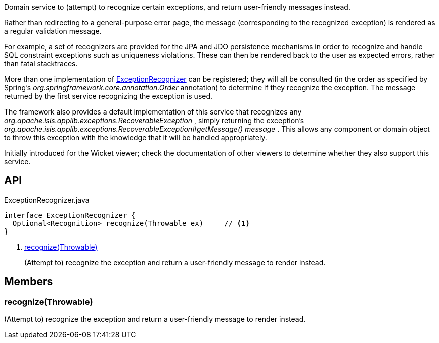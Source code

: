:Notice: Licensed to the Apache Software Foundation (ASF) under one or more contributor license agreements. See the NOTICE file distributed with this work for additional information regarding copyright ownership. The ASF licenses this file to you under the Apache License, Version 2.0 (the "License"); you may not use this file except in compliance with the License. You may obtain a copy of the License at. http://www.apache.org/licenses/LICENSE-2.0 . Unless required by applicable law or agreed to in writing, software distributed under the License is distributed on an "AS IS" BASIS, WITHOUT WARRANTIES OR  CONDITIONS OF ANY KIND, either express or implied. See the License for the specific language governing permissions and limitations under the License.

Domain service to (attempt) to recognize certain exceptions, and return user-friendly messages instead.

Rather than redirecting to a general-purpose error page, the message (corresponding to the recognized exception) is rendered as a regular validation message.

For example, a set of recognizers are provided for the JPA and JDO persistence mechanisms in order to recognize and handle SQL constraint exceptions such as uniqueness violations. These can then be rendered back to the user as expected errors, rather than fatal stacktraces.

More than one implementation of xref:system:generated:index/applib/services/exceprecog/ExceptionRecognizer.adoc[ExceptionRecognizer] can be registered; they will all be consulted (in the order as specified by Spring's _org.springframework.core.annotation.Order_ annotation) to determine if they recognize the exception. The message returned by the first service recognizing the exception is used.

The framework also provides a default implementation of this service that recognizes any _org.apache.isis.applib.exceptions.RecoverableException_ , simply returning the exception's _org.apache.isis.applib.exceptions.RecoverableException#getMessage() message_ . This allows any component or domain object to throw this exception with the knowledge that it will be handled appropriately.

Initially introduced for the Wicket viewer; check the documentation of other viewers to determine whether they also support this service.

== API

[source,java]
.ExceptionRecognizer.java
----
interface ExceptionRecognizer {
  Optional<Recognition> recognize(Throwable ex)     // <.>
}
----

<.> xref:#recognize__Throwable[recognize(Throwable)]
+
--
(Attempt to) recognize the exception and return a user-friendly message to render instead.
--

== Members

[#recognize__Throwable]
=== recognize(Throwable)

(Attempt to) recognize the exception and return a user-friendly message to render instead.

